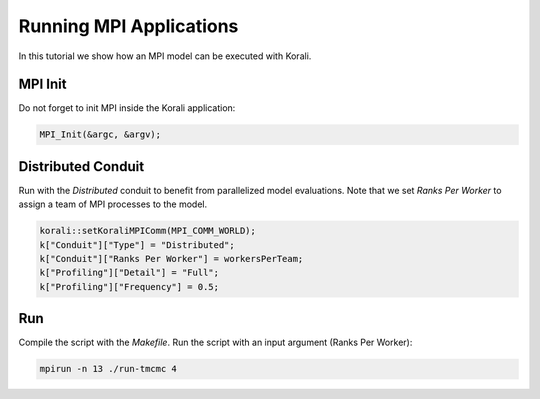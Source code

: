 Running MPI Applications
=====================================================

In this tutorial we show how an MPI model can be executed with Korali.

MPI Init
---------------------------

Do not forget to init MPI inside the Korali application:

.. code-block:: python

    MPI_Init(&argc, &argv);

Distributed Conduit
---------------------------

Run with the `Distributed` conduit to benefit from parallelized model evaluations.
Note that we set `Ranks Per Worker` to assign a team of MPI processes to the model.

.. code-block:: cpp

    korali::setKoraliMPIComm(MPI_COMM_WORLD);
    k["Conduit"]["Type"] = "Distributed";
    k["Conduit"]["Ranks Per Worker"] = workersPerTeam;
    k["Profiling"]["Detail"] = "Full";
    k["Profiling"]["Frequency"] = 0.5;

Run
---------------------------

Compile the script with the `Makefile`.
Run the script with an input argument (Ranks Per Worker):

.. code-block:: bash

    mpirun -n 13 ./run-tmcmc 4
